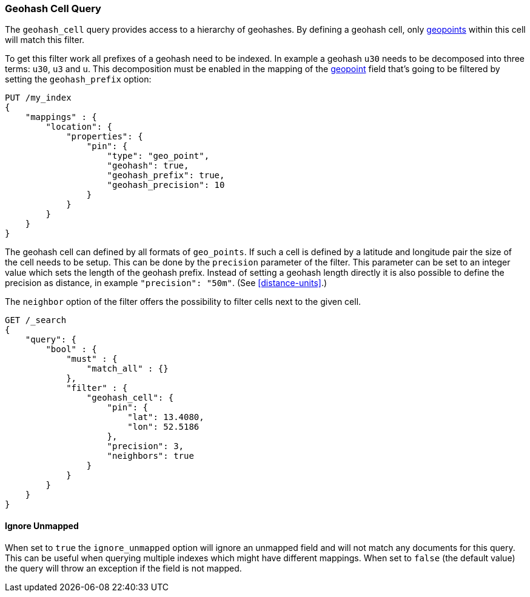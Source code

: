 [[query-dsl-geohash-cell-query]]
=== Geohash Cell Query

The `geohash_cell` query provides access to a hierarchy of geohashes.
By defining a geohash cell, only <<geo-point,geopoints>>
within this cell will match this filter.

To get this filter work all prefixes of a geohash need to be indexed. In
example a geohash `u30` needs to be decomposed into three terms: `u30`,
`u3` and `u`. This decomposition must be enabled in the mapping of the
<<geo-point,geopoint>> field that's going to be filtered by
setting the `geohash_prefix` option:

[source,js]
--------------------------------------------------
PUT /my_index
{
    "mappings" : {
        "location": {
            "properties": {
                "pin": {
                    "type": "geo_point",
                    "geohash": true,
                    "geohash_prefix": true,
                    "geohash_precision": 10
                }
            }
        }
    }
}
--------------------------------------------------
// CONSOLE
// TEST[warning:geo_point geohash parameter is deprecated and will be removed in the next major release]
// TEST[warning:geo_point geohash_precision parameter is deprecated and will be removed in the next major release]
// TEST[warning:geo_point geohash_prefix parameter is deprecated and will be removed in the next major release]

The geohash cell can defined by all formats of `geo_points`. If such a cell is
defined by a latitude and longitude pair the size of the cell needs to be
setup. This can be done by the `precision` parameter of the filter. This
parameter can be set to an integer value which sets the length of the geohash
prefix. Instead of setting a geohash length directly it is also possible to
define the precision as distance, in example `"precision": "50m"`. (See
<<distance-units>>.)

The `neighbor` option of the filter offers the possibility to filter cells
next to the given cell.

[source,js]
--------------------------------------------------
GET /_search
{
    "query": {
        "bool" : {
            "must" : {
                "match_all" : {}
            },
            "filter" : {
                "geohash_cell": {
                    "pin": {
                        "lat": 13.4080,
                        "lon": 52.5186
                    },
                    "precision": 3,
                    "neighbors": true
                }
            }
        }
    }
}
--------------------------------------------------
// CONSOLE
// TEST[continued]

[float]
==== Ignore Unmapped

When set to `true` the `ignore_unmapped` option will ignore an unmapped field
and will not match any documents for this query. This can be useful when
querying multiple indexes which might have different mappings. When set to
`false` (the default value) the query will throw an exception if the field
is not mapped.
